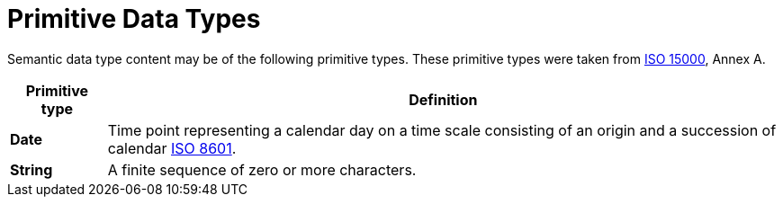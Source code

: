 = Primitive Data Types

Semantic data type content may be of the following primitive types. 
These primitive types were taken from https://www.iso.org/standard/61433.html[ISO 15000], Annex A.

[cols="1s,7", options="header"]
|===
|Primitive type
|Definition

|Date
|Time point representing a calendar day on a time scale consisting of an origin and a succession of calendar https://www.iso.org/standard/40874.html[ISO 8601].

|String
|A finite sequence of zero or more characters.
|===
